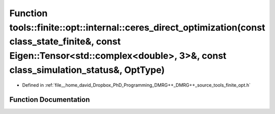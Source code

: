 .. _exhale_function_namespacetools_1_1finite_1_1opt_1_1internal_1aeae2ef5c9bb0ae3feff554833673b753:

Function tools::finite::opt::internal::ceres_direct_optimization(const class_state_finite&, const Eigen::Tensor<std::complex<double>, 3>&, const class_simulation_status&, OptType)
===================================================================================================================================================================================

- Defined in :ref:`file__home_david_Dropbox_PhD_Programming_DMRG++_DMRG++_source_tools_finite_opt.h`


Function Documentation
----------------------


.. doxygenfunction:: tools::finite::opt::internal::ceres_direct_optimization(const class_state_finite&, const Eigen::Tensor<std::complex<double>, 3>&, const class_simulation_status&, OptType)
